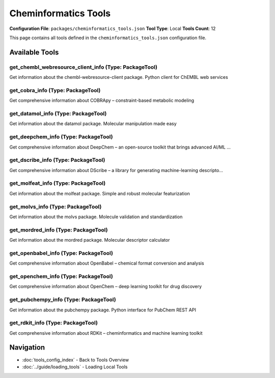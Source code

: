 Cheminformatics Tools
=====================

**Configuration File**: ``packages/cheminformatics_tools.json``
**Tool Type**: Local
**Tools Count**: 12

This page contains all tools defined in the ``cheminformatics_tools.json`` configuration file.

Available Tools
---------------

**get_chembl_webresource_client_info** (Type: PackageTool)
~~~~~~~~~~~~~~~~~~~~~~~~~~~~~~~~~~~~~~~~~~~~~~~~~~~~~~~~~~~~

Get information about the chembl-webresource-client package. Python client for ChEMBL web services

.. dropdown:: get_chembl_webresource_client_info tool specification

   **Tool Information:**

   * **Name**: ``get_chembl_webresource_client_info``
   * **Type**: ``PackageTool``
   * **Description**: Get information about the chembl-webresource-client package. Python client for ChEMBL web services

   **Parameters:**

   No parameters required.

   **Example Usage:**

   .. code-block:: python

      query = {
          "name": "get_chembl_webresource_client_info",
          "arguments": {
          }
      }
      result = tu.run(query)


**get_cobra_info** (Type: PackageTool)
~~~~~~~~~~~~~~~~~~~~~~~~~~~~~~~~~~~~~~~~

Get comprehensive information about COBRApy – constraint-based metabolic modeling

.. dropdown:: get_cobra_info tool specification

   **Tool Information:**

   * **Name**: ``get_cobra_info``
   * **Type**: ``PackageTool``
   * **Description**: Get comprehensive information about COBRApy – constraint-based metabolic modeling

   **Parameters:**

   * ``include_examples`` (boolean) (optional)
     Whether to include usage examples and quick start guide

   **Example Usage:**

   .. code-block:: python

      query = {
          "name": "get_cobra_info",
          "arguments": {
          }
      }
      result = tu.run(query)


**get_datamol_info** (Type: PackageTool)
~~~~~~~~~~~~~~~~~~~~~~~~~~~~~~~~~~~~~~~~~~

Get information about the datamol package. Molecular manipulation made easy

.. dropdown:: get_datamol_info tool specification

   **Tool Information:**

   * **Name**: ``get_datamol_info``
   * **Type**: ``PackageTool``
   * **Description**: Get information about the datamol package. Molecular manipulation made easy

   **Parameters:**

   No parameters required.

   **Example Usage:**

   .. code-block:: python

      query = {
          "name": "get_datamol_info",
          "arguments": {
          }
      }
      result = tu.run(query)


**get_deepchem_info** (Type: PackageTool)
~~~~~~~~~~~~~~~~~~~~~~~~~~~~~~~~~~~~~~~~~~~

Get comprehensive information about DeepChem – an open-source toolkit that brings advanced AI/ML ...

.. dropdown:: get_deepchem_info tool specification

   **Tool Information:**

   * **Name**: ``get_deepchem_info``
   * **Type**: ``PackageTool``
   * **Description**: Get comprehensive information about DeepChem – an open-source toolkit that brings advanced AI/ML techniques to drug discovery, materials science and quantum chemistry.

   **Parameters:**

   * ``include_examples`` (boolean) (optional)
     Whether to include usage examples and quick start guide

   **Example Usage:**

   .. code-block:: python

      query = {
          "name": "get_deepchem_info",
          "arguments": {
          }
      }
      result = tu.run(query)


**get_dscribe_info** (Type: PackageTool)
~~~~~~~~~~~~~~~~~~~~~~~~~~~~~~~~~~~~~~~~~~

Get comprehensive information about DScribe – a library for generating machine-learning descripto...

.. dropdown:: get_dscribe_info tool specification

   **Tool Information:**

   * **Name**: ``get_dscribe_info``
   * **Type**: ``PackageTool``
   * **Description**: Get comprehensive information about DScribe – a library for generating machine-learning descriptors for materials and molecules.

   **Parameters:**

   * ``include_examples`` (boolean) (optional)
     Whether to include usage examples and quick start guide

   **Example Usage:**

   .. code-block:: python

      query = {
          "name": "get_dscribe_info",
          "arguments": {
          }
      }
      result = tu.run(query)


**get_molfeat_info** (Type: PackageTool)
~~~~~~~~~~~~~~~~~~~~~~~~~~~~~~~~~~~~~~~~~~

Get information about the molfeat package. Simple and robust molecular featurization

.. dropdown:: get_molfeat_info tool specification

   **Tool Information:**

   * **Name**: ``get_molfeat_info``
   * **Type**: ``PackageTool``
   * **Description**: Get information about the molfeat package. Simple and robust molecular featurization

   **Parameters:**

   No parameters required.

   **Example Usage:**

   .. code-block:: python

      query = {
          "name": "get_molfeat_info",
          "arguments": {
          }
      }
      result = tu.run(query)


**get_molvs_info** (Type: PackageTool)
~~~~~~~~~~~~~~~~~~~~~~~~~~~~~~~~~~~~~~~~

Get information about the molvs package. Molecule validation and standardization

.. dropdown:: get_molvs_info tool specification

   **Tool Information:**

   * **Name**: ``get_molvs_info``
   * **Type**: ``PackageTool``
   * **Description**: Get information about the molvs package. Molecule validation and standardization

   **Parameters:**

   No parameters required.

   **Example Usage:**

   .. code-block:: python

      query = {
          "name": "get_molvs_info",
          "arguments": {
          }
      }
      result = tu.run(query)


**get_mordred_info** (Type: PackageTool)
~~~~~~~~~~~~~~~~~~~~~~~~~~~~~~~~~~~~~~~~~~

Get information about the mordred package. Molecular descriptor calculator

.. dropdown:: get_mordred_info tool specification

   **Tool Information:**

   * **Name**: ``get_mordred_info``
   * **Type**: ``PackageTool``
   * **Description**: Get information about the mordred package. Molecular descriptor calculator

   **Parameters:**

   No parameters required.

   **Example Usage:**

   .. code-block:: python

      query = {
          "name": "get_mordred_info",
          "arguments": {
          }
      }
      result = tu.run(query)


**get_openbabel_info** (Type: PackageTool)
~~~~~~~~~~~~~~~~~~~~~~~~~~~~~~~~~~~~~~~~~~~~

Get comprehensive information about OpenBabel – chemical format conversion and analysis

.. dropdown:: get_openbabel_info tool specification

   **Tool Information:**

   * **Name**: ``get_openbabel_info``
   * **Type**: ``PackageTool``
   * **Description**: Get comprehensive information about OpenBabel – chemical format conversion and analysis

   **Parameters:**

   * ``include_examples`` (boolean) (optional)
     Whether to include usage examples and quick start guide

   **Example Usage:**

   .. code-block:: python

      query = {
          "name": "get_openbabel_info",
          "arguments": {
          }
      }
      result = tu.run(query)


**get_openchem_info** (Type: PackageTool)
~~~~~~~~~~~~~~~~~~~~~~~~~~~~~~~~~~~~~~~~~~~

Get comprehensive information about OpenChem – deep learning toolkit for drug discovery

.. dropdown:: get_openchem_info tool specification

   **Tool Information:**

   * **Name**: ``get_openchem_info``
   * **Type**: ``PackageTool``
   * **Description**: Get comprehensive information about OpenChem – deep learning toolkit for drug discovery

   **Parameters:**

   * ``info_type`` (string) (required)
     Type of information to retrieve about OpenChem

   **Example Usage:**

   .. code-block:: python

      query = {
          "name": "get_openchem_info",
          "arguments": {
              "info_type": "example_value"
          }
      }
      result = tu.run(query)


**get_pubchempy_info** (Type: PackageTool)
~~~~~~~~~~~~~~~~~~~~~~~~~~~~~~~~~~~~~~~~~~~~

Get information about the pubchempy package. Python interface for PubChem REST API

.. dropdown:: get_pubchempy_info tool specification

   **Tool Information:**

   * **Name**: ``get_pubchempy_info``
   * **Type**: ``PackageTool``
   * **Description**: Get information about the pubchempy package. Python interface for PubChem REST API

   **Parameters:**

   No parameters required.

   **Example Usage:**

   .. code-block:: python

      query = {
          "name": "get_pubchempy_info",
          "arguments": {
          }
      }
      result = tu.run(query)


**get_rdkit_info** (Type: PackageTool)
~~~~~~~~~~~~~~~~~~~~~~~~~~~~~~~~~~~~~~~~

Get comprehensive information about RDKit – cheminformatics and machine learning toolkit

.. dropdown:: get_rdkit_info tool specification

   **Tool Information:**

   * **Name**: ``get_rdkit_info``
   * **Type**: ``PackageTool``
   * **Description**: Get comprehensive information about RDKit – cheminformatics and machine learning toolkit

   **Parameters:**

   * ``include_examples`` (boolean) (optional)
     Whether to include usage examples and quick start guide

   **Example Usage:**

   .. code-block:: python

      query = {
          "name": "get_rdkit_info",
          "arguments": {
          }
      }
      result = tu.run(query)


Navigation
----------

* :doc:`tools_config_index` - Back to Tools Overview
* :doc:`../guide/loading_tools` - Loading Local Tools
